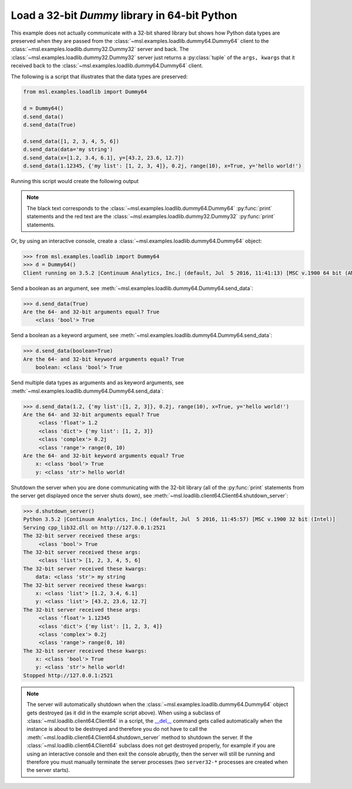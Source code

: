 .. _tutorial_dummy:

==============================================
Load a 32-bit *Dummy* library in 64-bit Python
==============================================

This example does not actually communicate with a 32-bit shared library but shows how Python data types
are preserved when they are passed from the :class:`~msl.examples.loadlib.dummy64.Dummy64` client to the
:class:`~msl.examples.loadlib.dummy32.Dummy32` server and back. The :class:`~msl.examples.loadlib.dummy32.Dummy32`
server just returns a :py:class:`tuple` of the ``args, kwargs`` that it received back to the
:class:`~msl.examples.loadlib.dummy64.Dummy64` client.

The following is a script that illustrates that the data types are preserved:

.. code-block:: python

   from msl.examples.loadlib import Dummy64

   d = Dummy64()
   d.send_data()
   d.send_data(True)

   d.send_data([1, 2, 3, 4, 5, 6])
   d.send_data(data='my string')
   d.send_data(x=[1.2, 3.4, 6.1], y=[43.2, 23.6, 12.7])
   d.send_data(1.12345, {'my list': [1, 2, 3, 4]}, 0.2j, range(10), x=True, y='hello world!')

Running this script would create the following output

.. note::
   The black text corresponds to the :class:`~msl.examples.loadlib.dummy64.Dummy64` :py:func:`print`
   statements and the red text are the :class:`~msl.examples.loadlib.dummy32.Dummy32` :py:func:`print`
   statements.

.. image:: _static/dummy_output.png

Or, by using an interactive console, create a :class:`~msl.examples.loadlib.dummy64.Dummy64` object:

.. code-block:: python

   >>> from msl.examples.loadlib import Dummy64
   >>> d = Dummy64()
   Client running on 3.5.2 |Continuum Analytics, Inc.| (default, Jul  5 2016, 11:41:13) [MSC v.1900 64 bit (AMD64)]

Send a boolean as an argument, see :meth:`~msl.examples.loadlib.dummy64.Dummy64.send_data`:

.. code-block:: python

   >>> d.send_data(True)
   Are the 64- and 32-bit arguments equal? True
       <class 'bool'> True

Send a boolean as a keyword argument, see :meth:`~msl.examples.loadlib.dummy64.Dummy64.send_data`:

.. code-block:: python

   >>> d.send_data(boolean=True)
   Are the 64- and 32-bit keyword arguments equal? True
       boolean: <class 'bool'> True

Send multiple data types as arguments and as keyword arguments, see
:meth:`~msl.examples.loadlib.dummy64.Dummy64.send_data`:

.. code-block:: python

   >>> d.send_data(1.2, {'my list':[1, 2, 3]}, 0.2j, range(10), x=True, y='hello world!')
   Are the 64- and 32-bit arguments equal? True
        <class 'float'> 1.2
        <class 'dict'> {'my list': [1, 2, 3]}
        <class 'complex'> 0.2j
        <class 'range'> range(0, 10)
   Are the 64- and 32-bit keyword arguments equal? True
       x: <class 'bool'> True
       y: <class 'str'> hello world!

Shutdown the server when you are done communicating with the 32-bit library (all of the
:py:func:`print` statements from the server get displayed once the server shuts down), see
:meth:`~msl.loadlib.client64.Client64.shutdown_server`:

.. code-block:: python

   >>> d.shutdown_server()
   Python 3.5.2 |Continuum Analytics, Inc.| (default, Jul  5 2016, 11:45:57) [MSC v.1900 32 bit (Intel)]
   Serving cpp_lib32.dll on http://127.0.0.1:2521
   The 32-bit server received these args:
        <class 'bool'> True
   The 32-bit server received these args:
        <class 'list'> [1, 2, 3, 4, 5, 6]
   The 32-bit server received these kwargs:
       data: <class 'str'> my string
   The 32-bit server received these kwargs:
       x: <class 'list'> [1.2, 3.4, 6.1]
       y: <class 'list'> [43.2, 23.6, 12.7]
   The 32-bit server received these args:
        <class 'float'> 1.12345
        <class 'dict'> {'my list': [1, 2, 3, 4]}
        <class 'complex'> 0.2j
        <class 'range'> range(0, 10)
   The 32-bit server received these kwargs:
       x: <class 'bool'> True
       y: <class 'str'> hello world!
   Stopped http://127.0.0.1:2521

.. note::
   The server will automatically shutdown when the :class:`~msl.examples.loadlib.dummy64.Dummy64`
   object gets destroyed (as it did in the example script above). When using a subclass of
   :class:`~msl.loadlib.client64.Client64` in a script, the `__del__ <del_>`_ command gets
   called automatically when the instance is about to be destroyed and therefore you do not have to
   call the :meth:`~msl.loadlib.client64.Client64.shutdown_server` method to shutdown the server.
   If the :class:`~msl.loadlib.client64.Client64` subclass does not get destroyed properly, for
   example if you are using an interactive console and then exit the console abruptly, then the server
   will still be running and therefore you must manually terminate the server processes (two
   ``server32-*`` processes are created when the server starts).

.. _del: https://docs.python.org/3/reference/datamodel.html#object.__del__
